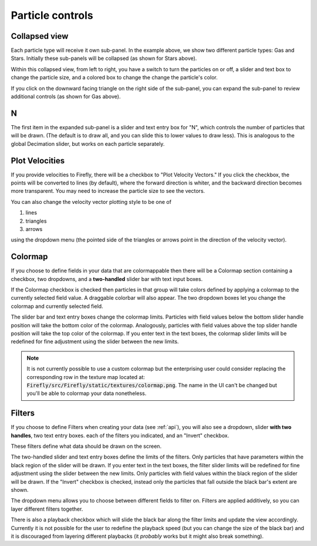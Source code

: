 Particle controls
=================

.. image:: _static/particle_controls.png
    :align: center

Collapsed view
--------------

Each particle type will receive it own sub-panel. 
In the example above, we show two different particle types:
Gas and Stars. 
Initially these sub-panels will be collapsed (as shown for Stars above). 

Within this collapsed view, from left to right, you
have a switch to turn the particles on or off, a slider and text box to
change the particle size, and a colored box to change
the change the particle's color.

If you click on the downward facing triangle on
the right side of the sub-panel,
you can expand the sub-panel to review additional controls
(as shown for Gas above).

N
---

The first item in the expanded sub-panel is a slider and text entry box
for "N", which controls the number of particles that will be drawn.
(The default is to draw all, and you can slide this to
lower values to draw less).
This is analogous to the global Decimation slider,
but works on each particle separately.

Plot Velocities
---------------
If you provide velocities to Firefly,
there will be a checkbox to "Plot Velocity Vectors." 
If you click the checkbox, the points will be converted to lines
(by default), where the forward direction is whiter,
and the backward direction becomes more transparent. 
You may need to increase the particle size to see the vectors. 

You can also change the velocity vector plotting style to be one of 

1. lines
2. triangles
3. arrows

using the dropdown menu (the pointed side of the triangles or arrows point in the
direction of the velocity vector).

.. seealso::
	
	:code:`"Velocities"` is a special field name, see :ref:`field names`.

Colormap
--------

If you choose to define fields in your data that are colormappable then
there will be a Colormap section containing a checkbox, two dropdowns, 
and a **two-handled** slider bar with text input boxes. 

If the Colormap checkbox is checked then particles in that group will take
colors defined by applying a colormap to the currently selected field value.
A draggable colorbar will also appear.
The two dropdown boxes let you change the colormap and currently selected field. 

The slider bar and text entry boxes change the colormap limits. 
Particles with field values below the bottom slider handle position will 
take the bottom color of the colormap. 
Analogously, particles with field values above the top slider handle position
will take the top color of the colormap.
If you enter text in the text boxes, the colormap slider limits will be redefined
for fine adjustment using the slider between the new limits.

.. note:: 

	It is not currently possible to use a custom colormap but the
	enterprising user could consider replacing the corresponding 
	row in the texture map located at:
	:code:`Firefly/src/Firefly/static/textures/colormap.png`. 
	The name in the UI can't be changed but you'll be able to colormap 
	your data nonetheless.

Filters
-------

If you choose to define Filters when creating your data (see :ref:`api`),
you will also see a dropdown, slider **with two handles**, two text entry boxes. 
each of the filters you indicated, and an "Invert" checkbox.

These filters define what data should be drawn on the screen. 

The two-handled slider and text entry boxes define the limits of
the filters. 
Only particles that have parameters within the black region of the slider will be drawn. 
If you enter text in the text boxes, the filter slider limits will be redefined
for fine adjustment using the slider between the new limits.
Only particles with field values within the black region of the slider
will be drawn.
If the "Invert" checkbox is checked, instead
only the particles that fall outside the black bar's extent are shown.

The dropdown menu allows you to choose between different fields to 
filter on. 
Filters are applied additively, so you can layer different filters
together.

There is also a playback checkbox which will slide the black bar
along the filter limits and update the view accordingly.
Currently it is not possible for the user to redefine the
playback speed (but you can change the size of the black bar)
and it is discouraged from layering different playbacks
(it *probably* works but it might also break something).